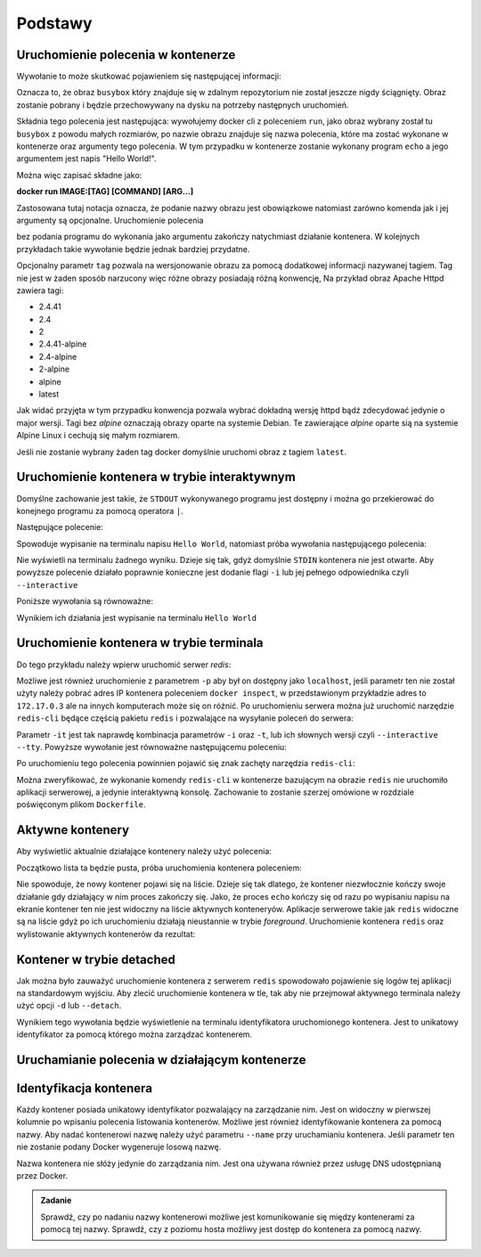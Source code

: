 ********
Podstawy
********

Uruchomienie polecenia w kontenerze
`````````````````````````````````````

.. code-block:: console
    :linenos:

    docker run busybox echo "Hello World!"

Wywołanie to może skutkować pojawieniem się następującej informacji:

.. code-block:: text
    :linenos:

    Unable to find image 'busybox:latest' locally
    latest: Pulling from library/busybox
    7c9d20b9b6cd: Pull complete 
    Digest: sha256:fe301db49df08c384001ed752dff6d52b4305a73a7f608f21528048e8a08b51e
    Status: Downloaded newer image for busybox:latest

Oznacza to, że obraz ``busybox`` który znajduje się w zdalnym repozytorium nie został jeszcze
nigdy ściągnięty. Obraz zostanie pobrany i będzie przechowywany na dysku na potrzeby następnych uruchomień.

Składnia tego polecenia jest następująca: wywołujemy docker cli z poleceniem ``run``,
jako obraz wybrany został tu ``busybox`` z powodu małych rozmiarów,
po nazwie obrazu znajduje się nazwa polecenia, które ma zostać wykonane w kontenerze oraz argumenty tego polecenia.
W tym przypadku w kontenerze zostanie wykonany program ``echo`` a jego argumentem jest napis "Hello World!".

Można więc zapisać składne jako:

**docker run IMAGE:[TAG] [COMMAND] [ARG...]**

Zastosowana tutaj notacja oznacza, że podanie nazwy obrazu jest obowiązkowe natomiast zarówno komenda jak i jej argumenty są opcjonalne.
Uruchomienie polecenia

.. code-block:: console
    :linenos:

    docker run busybox

bez podania programu do wykonania jako argumentu zakończy natychmiast działanie kontenera. W kolejnych przykładach takie wywołanie
będzie jednak bardziej przydatne.

Opcjonalny parametr ``tag`` pozwala na wersjonowanie obrazu za pomocą dodatkowej informacji nazywanej tagiem.
Tag nie jest w żaden sposób narzucony więc różne obrazy posiadają różną konwencję,
Na przykład obraz Apache Httpd zawiera tagi:

* 2.4.41
* 2.4
* 2
* 2.4.41-alpine
* 2.4-alpine
* 2-alpine
* alpine
* latest

Jak widać przyjęta w tym przypadku konwencja pozwala wybrać dokładną wersję httpd bądź zdecydować jedynie o major wersji.
Tagi bez `alpine` oznaczają obrazy oparte na systemie Debian. Te zawierające `alpine` oparte sią na systemie
Alpine Linux i cechują się małym rozmiarem.

Jeśli nie zostanie wybrany żaden tag docker domyślnie uruchomi obraz z tagiem ``latest``.

Uruchomienie kontenera w trybie interaktywnym
```````````````````````````````````````````````

Domyślne zachowanie jest takie, że ``STDOUT`` wykonywanego programu jest dostępny i można go
przekierować do konejnego programu za pomocą operatora ``|``.

Następujące polecenie:

.. code-block:: console
    :linenos:

    docker run busybox echo "Hello World" | cat

Spowoduje wypisanie na terminalu napisu ``Hello World``, natomiast próba wywołania następującego polecenia:

.. code-block:: console
    :linenos:

    echo "Hello World" | docker run busybox cat

Nie wyświetli na terminalu żadnego wyniku. Dzieje się tak, gdyż domyślnie ``STDIN`` kontenera nie jest otwarte.
Aby powyższe polecenie działało poprawnie konieczne jest dodanie flagi ``-i`` lub jej pełnego odpowiednika czyli ``--interactive``

Poniższe wywołania są równoważne:

.. code-block:: console
    :linenos:

    echo "Hello World" | docker run --interactive busybox cat
    echo "Hello World" | docker run -i busybox cat

Wynikiem ich działania jest wypisanie na terminalu ``Hello World``

Uruchomienie kontenera w trybie terminala
```````````````````````````````````````````
Do tego przykładu należy wpierw uruchomić serwer `redis`:

.. code-block:: console
    :linenos:

    docker run redis

Możliwe jest również uruchomienie z parametrem ``-p`` aby był on dostępny jako ``localhost``,
jeśli parametr ten nie został użyty należy pobrać adres IP kontenera poleceniem ``docker inspect``,
w przedstawionym przykładzie adres to ``172.17.0.3`` ale na innych komputerach może się on różnić.
Po uruchomieniu serwera można już uruchomić narzędzie ``redis-cli`` będące częścią pakietu ``redis``
i pozwalające na wysyłanie poleceń do serwera:

.. code-block:: console
    :linenos:

    docker run -it redis redis-cli -h 172.17.0.3

Parametr ``-it`` jest tak naprawdę kombinacja parametrów ``-i`` oraz ``-t``, lub ich słownych wersji czyli
``--interactive`` ``--tty``. Powyższe wywołanie jest równoważne następującemu poleceniu:

.. code-block:: console
    :linenos:

    docker run --interactive --tty redis redis-cli -h 172.17.0.3

Po uruchomieniu tego polecenia powinnien pojawić się znak zachęty narzędzia ``redis-cli``:

.. code-block:: console
    :linenos:

    172.17.0.3:6379>

Można zweryfikować, że wykonanie komendy ``redis-cli`` w kontenerze bazującym na obrazie ``redis``
nie uruchomiło aplikacji serwerowej, a jedynie interaktywną konsolę. Zachowanie to zostanie
szerzej omówione w rozdziale poświęconym plikom ``Dockerfile``.


Aktywne kontenery
```````````````````

Aby wyświetlić aktualnie działające kontenery należy użyć polecenia:

.. code-block:: console
    :linenos:

    docker ps

Początkowo lista ta będzie pusta, próba uruchomienia kontenera poleceniem:

.. code-block:: console
    :linenos:

    docker run busybox echo "Hello World"

Nie spowoduje, że nowy kontener pojawi się na liście. Dzieje się tak dlatego, że kontener
niezwłocznie kończy swoje działanie gdy działający w nim proces zakończy się. Jako, że proces ``echo`` kończy się
od razu po wypisaniu napisu na ekranie kontener ten nie jest widoczny na liście aktywnych konteneryów.
Aplikacje serwerowe takie jak ``redis`` widoczne są na liście gdyż po ich uruchomieniu działają nieustannie
w trybie `foreground`. Uruchomienie kontenera ``redis`` oraz wylistowanie aktywnych kontenerów da rezultat:

.. code-block:: console
    :linenos:

    CONTAINER ID        IMAGE               COMMAND                  CREATED             STATUS              PORTS               NAMES
    ea29ff3a20f7        redis               "docker-entrypoint.s…"   12 seconds ago      Up 11 seconds       6379/tcp            sleepy_kapitsa


Kontener w trybie detached
````````````````````````````

Jak można było zauważyć uruchomienie kontenera z serwerem ``redis`` spowodowało pojawienie się logów tej aplikacji
na standardowym wyjściu. Aby zlecić uruchomienie kontenera w tle, tak aby nie przejmował aktywnego terminala
należy użyć opcji ``-d`` lub ``--detach``.

.. code-block:: console
    :linenos:

    docker run -d redis

Wynikiem tego wywołania będzie wyświetlenie na terminalu identyfikatora uruchomionego kontenera. Jest to unikatowy identyfikator
za pomocą którego można zarządzać kontenerem.

Uruchamianie polecenia w działającym kontenerze
`````````````````````````````````````````````````

Identyfikacja kontenera
`````````````````````````

Każdy kontener posiada unikatowy identyfikator pozwalający na zarządzanie nim. Jest on widoczny w pierwszej kolumnie
po wpisaniu polecenia listowania kontenerów. Możliwe jest również identyfikowanie kontenera za pomocą nazwy.
Aby nadać kontenerowi nazwę należy użyć parametru ``--name`` przy uruchamianiu kontenera. Jeśli parametr
ten nie zostanie podany Docker wygeneruje losową nazwę.

Nazwa kontenera nie słóży jedynie do zarządzania nim. Jest ona używana również przez usługę DNS udostępnianą przez Docker.

.. admonition:: Zadanie

    Sprawdź, czy po nadaniu nazwy kontenerowi możliwe jest komunikowanie się między kontenerami za pomocą tej nazwy.
    Sprawdź, czy z poziomu hosta możliwy jest dostęp do kontenera za pomocą nazwy.